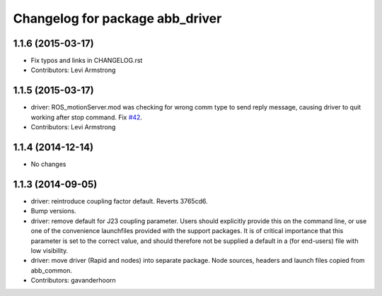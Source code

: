 ^^^^^^^^^^^^^^^^^^^^^^^^^^^^^^^^
Changelog for package abb_driver
^^^^^^^^^^^^^^^^^^^^^^^^^^^^^^^^

1.1.6 (2015-03-17)
------------------
* Fix typos and links in CHANGELOG.rst
* Contributors: Levi Armstrong

1.1.5 (2015-03-17)
------------------
* driver: ROS_motionServer.mod was checking for wrong comm type to send reply
  message, causing driver to quit working after stop command.
  Fix `#42 <https://github.com/ros-industrial/abb/issues/42>`_.
* Contributors: Levi Armstrong

1.1.4 (2014-12-14)
------------------
* No changes

1.1.3 (2014-09-05)
------------------
* driver: reintroduce coupling factor default.
  Reverts 3765cd6.
* Bump versions.
* driver: remove default for J23 coupling parameter.
  Users should explicitly provide this on the command line, or use one
  of the convenience launchfiles provided with the support packages.
  It is of critical importance that this parameter is set to the
  correct value, and should therefore not be supplied a default in
  a (for end-users) file with low visibility.
* driver: move driver (Rapid and nodes) into separate package.
  Node sources, headers and launch files copied from abb_common.
* Contributors: gavanderhoorn
